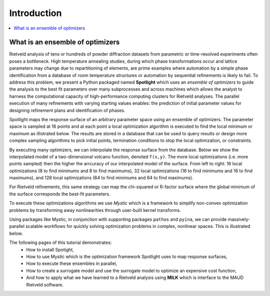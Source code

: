 Introduction
============

.. contents:: :local:

What is an ensemble of optimizers
---------------------------------

Rietveld analysis of tens or hundreds of powder diffraction datasets from parametric or time-resolved experiments often poses a bottleneck.
High temperature annealing studies, during which phase transformations occur and lattice parameters may change due to repartitioning of elements, are prime examples where automation by a simple phase identification from a database of room temperature structures or automation by sequential refinements is likely to fail. 
To address this problem, we present a Python packaged named **Spotlight** which uses an *ensemble of optimizers* to guide the analysis to the best fit parameters over many subprocesses and across machines which allows the analyst to harness the computational capacity of high-performance computing clusters for Rietveld analyses.
The parallel execution of many refinements with varying starting values enables: the prediction of initial parameter values for designing refinement plans and identification of phases.

Spotlight maps the response surface of an arbitrary parameter space using an ensemble of optimizers.
The parameter space is sampled at 16 points and at each point a local optimization algorithm is executed to find the local minimum or maximum as illistrated below.
The results are stored in a database that can be used to query results or design more complex sampling algorithms to pick initial points, termination conditions to stop the local optimization, or constraints.

.. image:: _static/search_workflow.png
   :width: 600

By executing many optimizers, we can interpolate the response surface from the database.
Below we show the interpolated model of a two-dimensional volcano function, denoted ``f(x,y)``.
The more local optimizations (i.e. more points sampled) then the higher the arrcuracy of our interpolated model of the surface.
From left to right: 16 local optimizations (8 to find minimums and 8 to find maximums), 32 local optimizations (16 to find minimums and 16 to find maximums), and 128 local optimizations (64 to find minimums and 64 to find maximums).

.. image:: _static/map_2.png
   :width: 600

.. image:: _static/map_8.png
   :width: 600

.. image:: _static/map_32.png
   :width: 600

For Rietveld refinements, this same strategy can map the chi-squared or R-factor surface where the global minimum of the surface corresponds the best-fit parameters.

To execute these optimizations algorithms we use *Mystic* which is a framework to simplify non-convex optimization problems by transforming away nonlinearities through user-built kernel transforms.

Using packages like Mystic, in conjunction with supporting packages ``pathos`` and ``pyina``, we can provide massively-parallel scalable workflows for quickly solving optimization problems in complex, nonlinear spaces.
This is illustrated below.

.. image:: _static/search_distributed.png
   :width: 600

The following pages of this tutorial demonstrates:
 * How to install Spotight,
 * How to use Mystic which is the optimization framework Spotlight uses to map response surfaces,
 * How to execute these ensembles in parallel,
 * How to create a surrogate model and use the surrogate model to optimize an expensive cost function,
 * And how to apply what we have learned to a Rietveld analysis using **MILK** which is interface to the MAUD Rietveld software.

